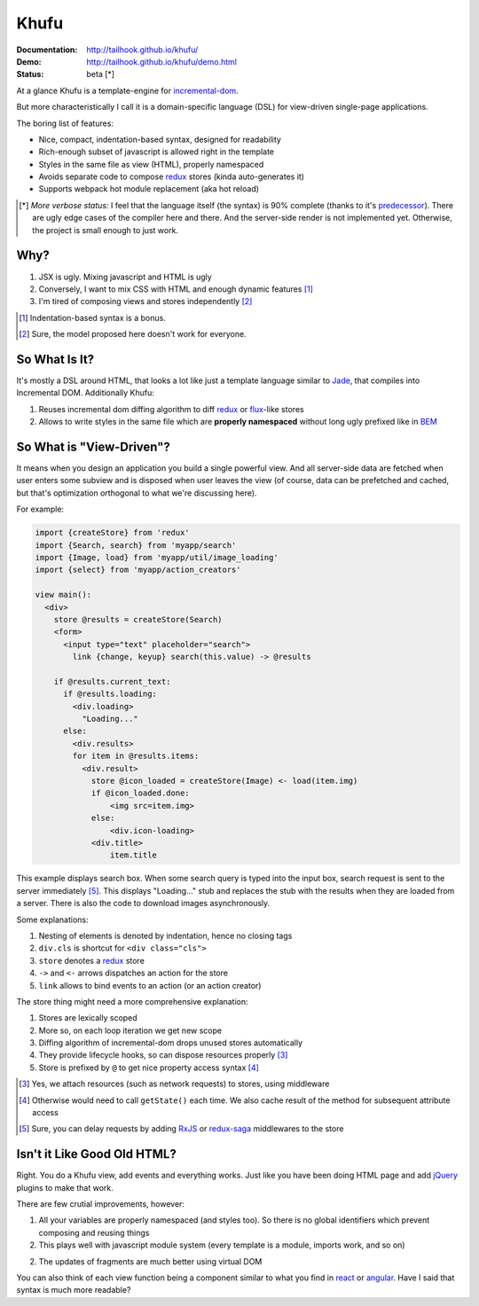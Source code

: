 =====
Khufu
=====

:Documentation: http://tailhook.github.io/khufu/
:Demo: http://tailhook.github.io/khufu/demo.html
:Status: beta [*]

At a glance Khufu is a template-engine for incremental-dom_.

But more characteristically I call it is a domain-specific language (DSL) for
view-driven single-page applications.

The boring list of features:

* Nice, compact, indentation-based syntax, designed for readability
* Rich-enough subset of javascript is allowed right in the template
* Styles in the same file as view (HTML), properly namespaced
* Avoids separate code to compose redux_ stores (kinda auto-generates it)
* Supports webpack hot module replacement (aka hot reload)

.. [*] *More verbose status:* I feel that the language itself (the syntax) is
   90% complete (thanks to it's predecessor_). There are ugly edge cases of the
   compiler here and there. And the server-side render is not implemented yet.
   Otherwise, the project is small enough to just work.


Why?
====

1. JSX is ugly. Mixing javascript and HTML is ugly
2. Conversely, I want to mix CSS with HTML and enough dynamic features [1]_
3. I'm tired of composing views and stores independently [2]_

.. [1] Indentation-based syntax is a bonus.
.. [2] Sure, the model proposed here doesn't work for everyone.


So What Is It?
==============

It's mostly a DSL around HTML, that looks a lot like just a template language
similar to Jade_, that compiles into Incremental DOM.
Additionally Khufu:

1. Reuses incremental dom diffing algorithm to diff redux_ or flux_-like stores
2. Allows to write styles in the same file which are **properly namespaced**
   without long ugly prefixed like in BEM_


So What is "View-Driven"?
=========================

It means when you design an application you build a single powerful view. And
all server-side data are fetched when user enters some subview and is disposed
when user leaves the view (of course, data can be prefetched and cached, but
that's optimization orthogonal to what we're discussing here).

For example:

.. code-block:: javascript

    import {createStore} from 'redux'
    import {Search, search} from 'myapp/search'
    import {Image, load} from 'myapp/util/image_loading'
    import {select} from 'myapp/action_creators'

    view main():
      <div>
        store @results = createStore(Search)
        <form>
          <input type="text" placeholder="search">
            link {change, keyup} search(this.value) -> @results

        if @results.current_text:
          if @results.loading:
            <div.loading>
              "Loading..."
          else:
            <div.results>
            for item in @results.items:
              <div.result>
                store @icon_loaded = createStore(Image) <- load(item.img)
                if @icon_loaded.done:
                    <img src=item.img>
                else:
                    <div.icon-loading>
                <div.title>
                    item.title

This example displays search box. When some search query is typed into the
input box, search request is sent to the server immediately [5]_. This displays
"Loading..." stub and replaces the stub with the results when they are loaded
from a server. There is also the code to download images asynchronously.

Some explanations:

1. Nesting of elements is denoted by indentation, hence no closing tags
2. ``div.cls`` is shortcut for ``<div class="cls">``
3. ``store`` denotes a redux_ store
4. ``->`` and ``<-`` arrows dispatches an action for the store
5. ``link`` allows to bind events to an action (or an action creator)

The store thing might need a more comprehensive explanation:

1. Stores are lexically scoped
2. More so, on each loop iteration we get new scope
3. Diffing algorithm of incremental-dom drops unused stores automatically
4. They provide lifecycle hooks, so can dispose resources properly [3]_
5. Store is prefixed by ``@`` to get nice property access syntax [4]_

.. [3] Yes, we attach resources (such as network requests) to stores, using
   middleware
.. [4] Otherwise would need to call ``getState()`` each time. We also cache
   result of the method for subsequent attribute access
.. [5] Sure, you can delay requests by adding RxJS_ or redux-saga_ middlewares
   to the store


Isn't it Like Good Old HTML?
============================

Right. You do a Khufu view, add events and everything works. Just like you
have been doing HTML page and add jQuery_ plugins to make that work.

There are few crutial improvements, however:

1. All your variables are properly namespaced (and styles too). So there is no
   global identifiers which prevent composing and reusing things
2. This plays well with javascript module system (every template is a module,
   imports work, and so on)
2. The updates of fragments are much better using virtual DOM

You can also think of each view function being a component
similar to what you find in react_ or angular_. Have I said that syntax is
much more readable?


.. _flux: https://facebook.github.io/react/blog/2014/05/06/flux.html
.. _redux: http://redux.js.org/
.. _jade: http://jade-lang.com/
.. _incremental-dom: https://github.com/google/incremental-dom
.. _bem: http://getbem.com/
.. _jquery: https://jquery.com/
.. _react: https://facebook.github.io/react/
.. _angular: https://angularjs.org/
.. _RxJS: https://github.com/acdlite/redux-rx
.. _redux-saga: https://github.com/yelouafi/redux-saga
.. _predecessor: http://github.com/tailhook/marafet
